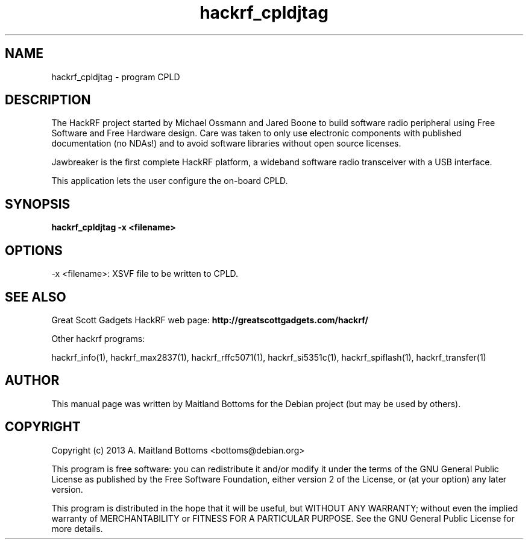 .TH "hackrf_cpldjtag" 1 "2013.07.1" HACKRF "User Commands"
.SH NAME
hackrf_cpldjtag \- program CPLD
.SH DESCRIPTION
The HackRF project started by Michael Ossmann and Jared Boone to build
software radio peripheral using Free Software and Free Hardware
design. Care was taken to only use electronic components with
published documentation (no NDAs!) and to avoid software libraries
without open source licenses.
.LP
Jawbreaker is the first complete HackRF platform, a wideband software radio
transceiver with a USB interface.
.LP
This application lets the user configure the on-board CPLD.
.SH SYNOPSIS
.B  hackrf_cpldjtag -x <filename>
.SH OPTIONS
.IP "-x <filename>: XSVF file to be written to CPLD."
.SH SEE ALSO
Great Scott Gadgets HackRF web page:
.B http://greatscottgadgets.com/hackrf/
.LP
Other hackrf programs:
.sp
hackrf_info(1), hackrf_max2837(1), hackrf_rffc5071(1), hackrf_si5351c(1), hackrf_spiflash(1), hackrf_transfer(1)
.SH AUTHOR
This manual page was written by Maitland Bottoms
for the Debian project (but may be used by others).
.SH COPYRIGHT
Copyright (c) 2013 A. Maitland Bottoms <bottoms@debian.org>
.LP
This program is free software: you can redistribute it and/or modify
it under the terms of the GNU General Public License as published by
the Free Software Foundation, either version 2 of the License, or
(at your option) any later version.
.LP
This program is distributed in the hope that it will be useful,
but WITHOUT ANY WARRANTY; without even the implied warranty of
MERCHANTABILITY or FITNESS FOR A PARTICULAR PURPOSE.  See the
GNU General Public License for more details.
